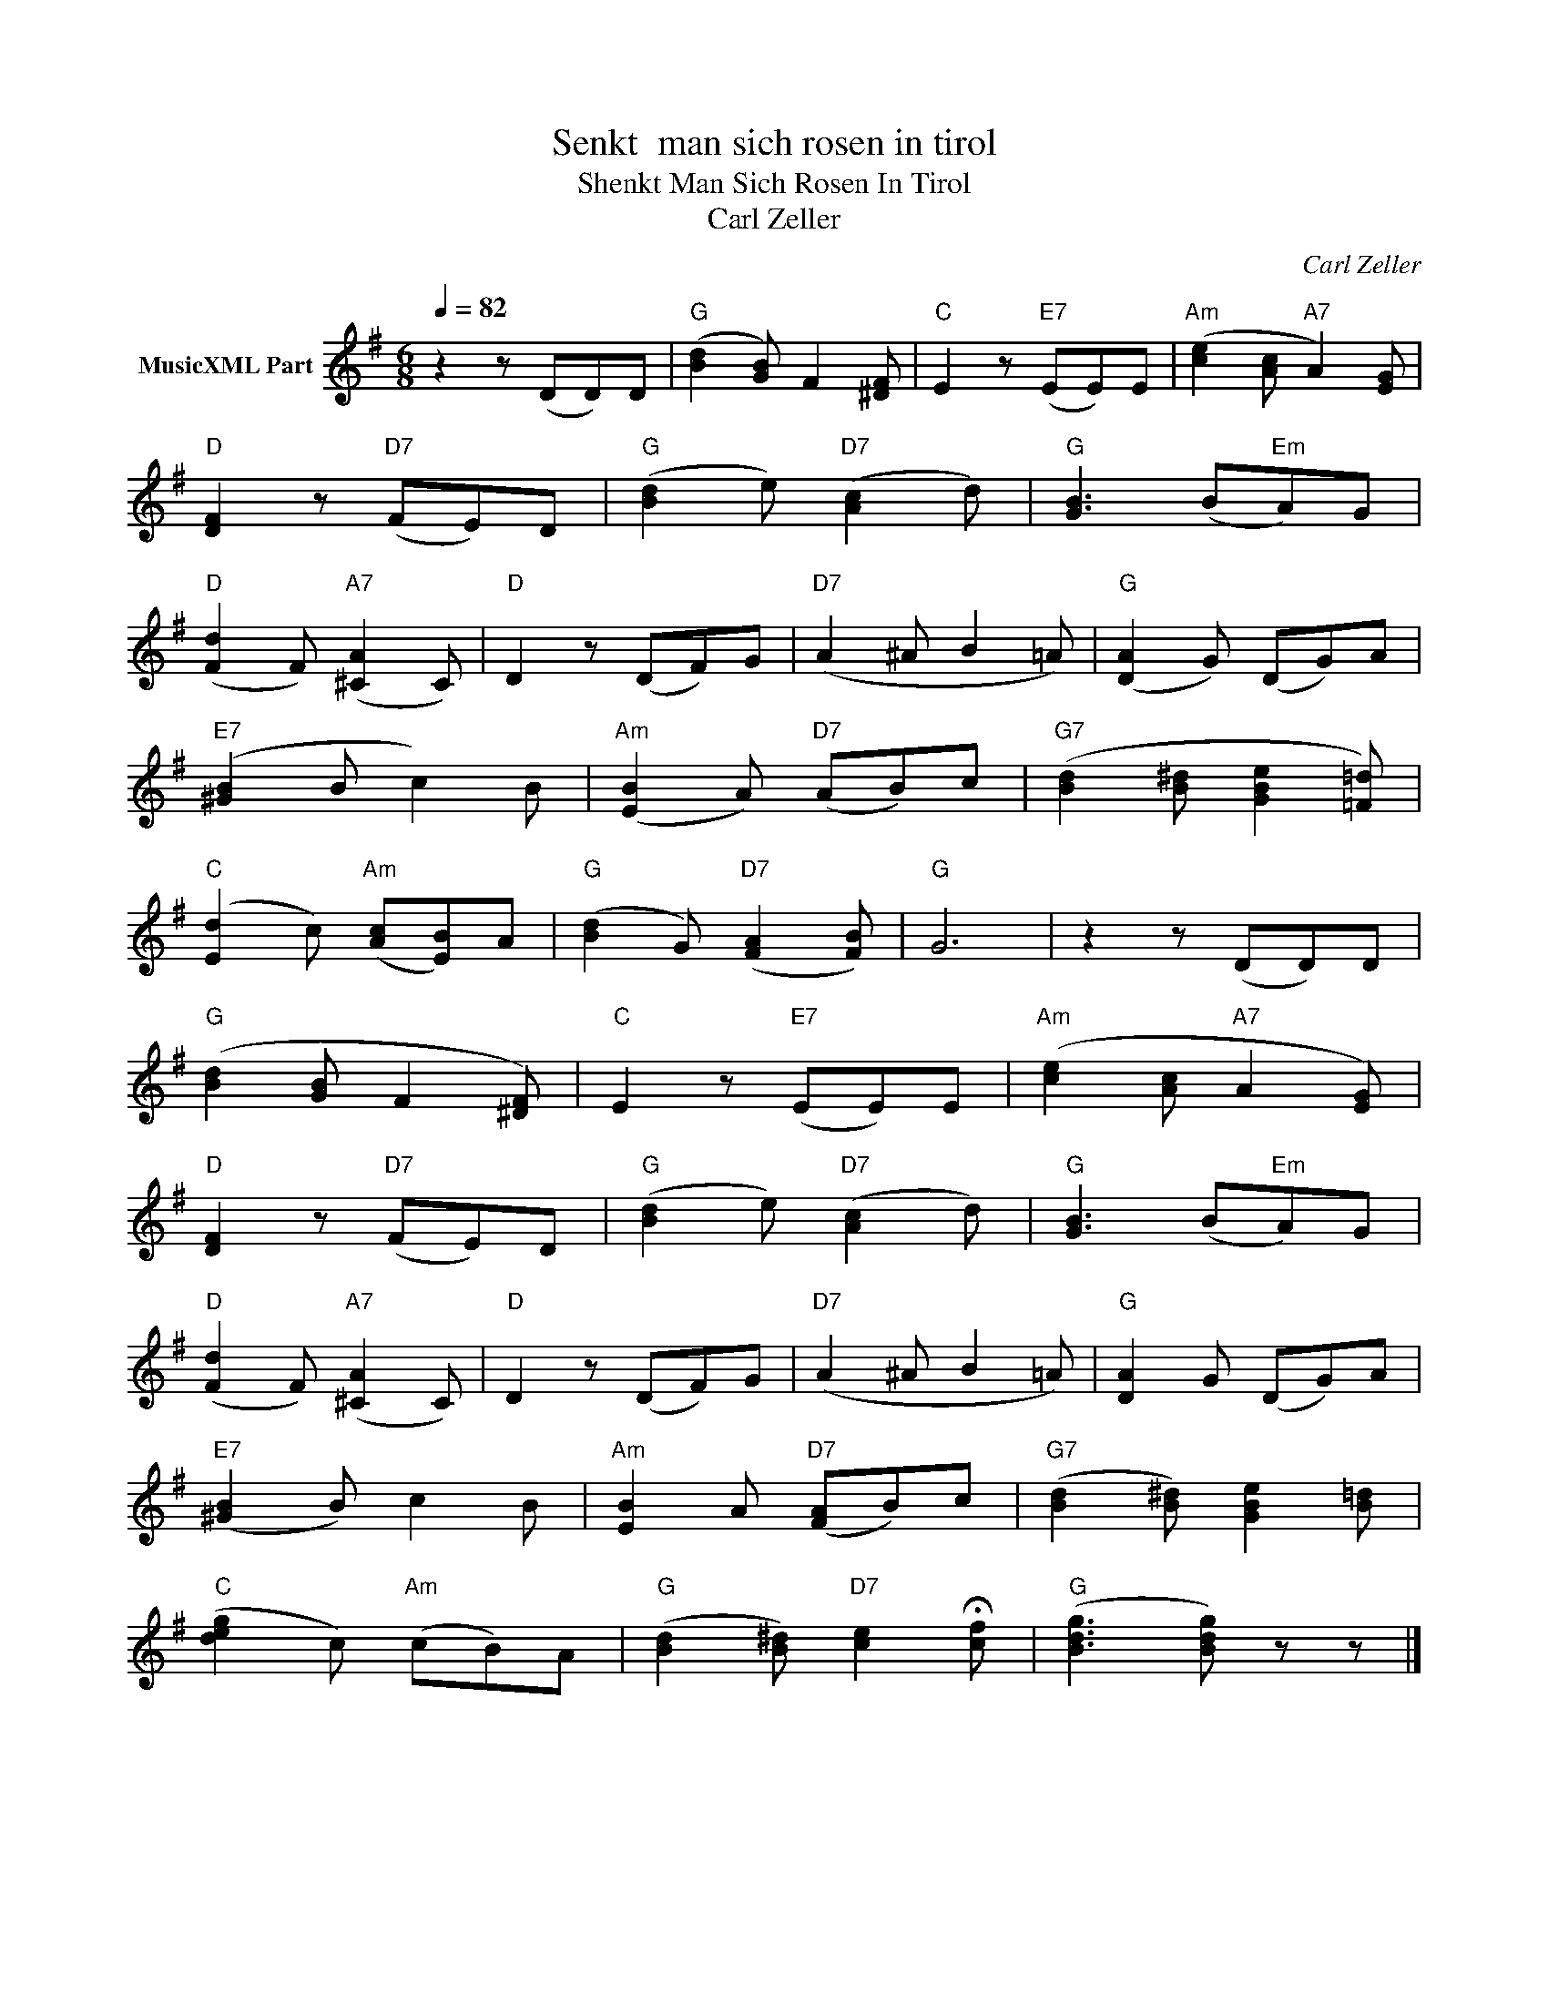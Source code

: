 X:1
T:Senkt  man sich rosen in tirol
T:Shenkt Man Sich Rosen In Tirol
T:Carl Zeller
C:Carl Zeller
Z:All Rights Reserved
L:1/8
Q:1/4=82
M:6/8
K:G
V:1 treble nm="MusicXML Part"
%%MIDI program 0
%%MIDI control 7 102
%%MIDI control 10 64
V:1
 z2 z (DD)D |"G" ([Bd]2 [GB]) F2 [^DF] |"C" E2 z"E7" (EE)E |"Am" ([ce]2 [Ac]"A7" A2) [EG] | %4
"D" [DF]2 z"D7" (FE)D |"G" ([Bd]2 e)"D7" ([Ac]2 d) |"G" [GB]3 (B"Em"A)G | %7
"D" ([Fd]2 F)"A7" ([^CA]2 C) |"D" D2 z (DF)G |"D7" (A2 ^A B2 =A) |"G" ([DA]2 G) (DG)A | %11
"E7" ([^GB]2 B c2) B |"Am" ([EB]2 A)"D7" (AB)c |"G7" ([Bd]2 [B^d] [GBe]2 [=F=d]) | %14
"C" ([Ed]2 c)"Am" ([Ac][EB])A |"G" ([Bd]2 G)"D7" ([FA]2 [FB]) |"G" G6 | z2 z (DD)D | %18
"G" ([Bd]2 [GB] F2 [^DF]) |"C" E2 z"E7" (EE)E |"Am" ([ce]2 [Ac]"A7" A2 [EG]) | %21
"D" [DF]2 z"D7" (FE)D |"G" ([Bd]2 e)"D7" ([Ac]2 d) |"G" [GB]3 (B"Em"A)G | %24
"D" ([Fd]2 F)"A7" ([^CA]2 C) |"D" D2 z (DF)G |"D7" (A2 ^A B2 =A) |"G" [DA]2 G (DG)A | %28
"E7" ([^GB]2 B) c2 B |"Am" [EB]2 A"D7" ([FA]B)c |"G7" ([Bd]2 [B^d]) [GBe]2 [B=d] | %31
"C" ([deg]2 c)"Am" (cB)A |"G" ([Bd]2 [B^d])"D7" [ce]2 !fermata![cf] |"G" (([Bdg]3 [Bdg])) z z |] %34

